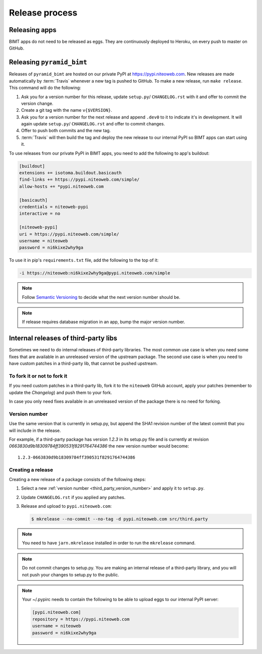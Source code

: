 Release process
===============

Releasing apps
--------------

BIMT apps do not need to be released as eggs. They are continuously deployed
to Heroku, on every push to master on GitHub.


Releasing ``pyramid_bimt``
--------------------------

Releases of ``pyramid_bimt`` are hosted on our private PyPI at
https://pypi.niteoweb.com. New releases are made automatically by
:term:`Travis` whenever a new tag is pushed to GitHub. To make a new release,
run ``make release``. This command will do the following:

#. Ask you for a version number for this release, update ``setup.py``/
   ``CHANGELOG.rst`` with it and offer to commit the version change.
#. Create a git tag with the name ``v{$VERSION}``.
#. Ask you for a version number for the next release and append ``.dev0`` to it
   to indicate it's in development. It will again update ``setup.py``/
   ``CHANGELOG.rst`` and offer to commit changes.
#. Offer to push both commits and the new tag.
#. :term:`Travis` will then build the tag and deploy the new release to our
   internal PyPI so BIMT apps can start using it.

To use releases from our private PyPI in BIMT apps, you need to add the
following to app's buildout:

.. code-block:: ini

    [buildout]
    extensions += isotoma.buildout.basicauth
    find-links += https://pypi.niteoweb.com/simple/
    allow-hosts += *pypi.niteoweb.com

    [basicauth]
    credentials = niteoweb-pypi
    interactive = no

    [niteoweb-pypi]
    uri = https://pypi.niteoweb.com/simple/
    username = niteoweb
    password = ni6kixe2why9ga

To use it in pip's ``requirements.txt`` file, add the following to the top
of it:

.. code-block:: bash

    -i https://niteoweb:ni6kixe2why9ga@pypi.niteoweb.com/simple


.. note::

    Follow `Semantic Versioning <http://semver.org>`_ to decide what the next
    version number should be.

.. note::

    If release requires database migration in an app, bump the major version
    number.


Internal releases of third-party libs
-------------------------------------

Sometimes we need to do internal releases of third-party libraries. The most
common use case is when you need some fixes that are available in an unreleased
version of the upstream package. The second use case is when you need to have
custom patches in a third-party lib, that cannot be pushed upstream.

To fork it or not to fork it
""""""""""""""""""""""""""""

If you need custom patches in a third-party lib, fork it to the ``niteoweb``
GitHub account, apply your patches (remember to update the `Changelog`) and
push them to your fork.

In case you only need fixes available in an unreleased version of the package
there is no need for forking.

.. _third_party_version_number:

Version number
""""""""""""""

Use the same version that is currently in setup.py, but append the SHA1
revision number of the latest commit that you will include in the release.

For example, if a third-party package has version `1.2.3` in its setup.py file
and is currently at revision `0663830d9b18309784ff390531f8291764744386` the new
version number would become::

    1.2.3-0663830d9b18309784ff390531f8291764744386

Creating a release
""""""""""""""""""

Creating a new release of a package consists of the following steps:

#. Select a new :ref:`version number <third_party_version_number>` and apply
   it to ``setup.py``.
#. Update ``CHANGELOG.rst`` if you applied any patches.
#. Release and upload to ``pypi.niteoweb.com``:

   .. code-block:: bash


        $ mkrelease --no-commit --no-tag -d pypi.niteoweb.com src/third.party

.. note::
    You need to have ``jarn.mkrelease`` installed in order to run the
    ``mkrelease`` command.

.. note::
    Do not commit changes to setup.py. You are making an internal release of
    a third-party library, and you will not push your changes to setup.py to
    the public.

.. note::

    Your ~/.pypirc needs to contain the following to be able to upload eggs
    to our internal PyPI server:

    .. code-block:: ini

        [pypi.niteoweb.com]
        repository = https://pypi.niteoweb.com
        username = niteoweb
        password = ni6kixe2why9ga
